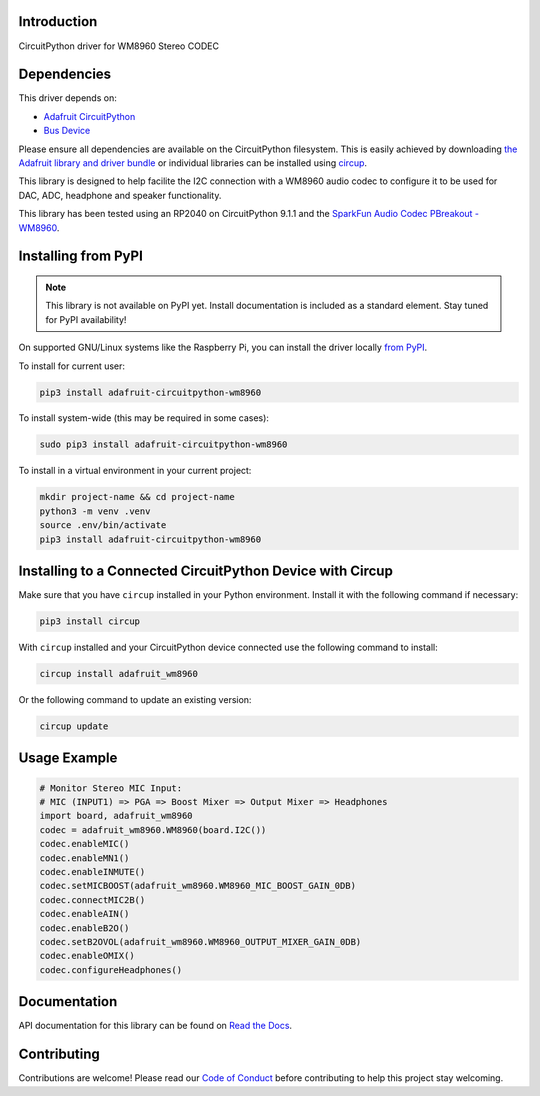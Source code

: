 Introduction
============
.. image:: https://readthedocs.org/projects/adafruit-circuitpython-wm8960/badge/?version=latest
    :target: https://docs.circuitpython.org/projects/wm8960/en/latest/
    :alt: Documentation Status

.. image:: https://raw.githubusercontent.com/adafruit/Adafruit_CircuitPython_Bundle/main/badges/adafruit_discord.svg
    :target: https://adafru.it/discord
    :alt: Discord

.. image:: https://github.com/adafruit/Adafruit_CircuitPython_WM8960/workflows/Build%20CI/badge.svg
    :target: https://github.com/adafruit/Adafruit_CircuitPython_WM8960/actions
    :alt: Build Status

.. image:: https://img.shields.io/badge/code%20style-black-000000.svg
    :target: https://github.com/psf/black
    :alt: Code Style: Black

CircuitPython driver for WM8960 Stereo CODEC

Dependencies
=============
This driver depends on:

* `Adafruit CircuitPython <https://github.com/adafruit/circuitpython>`_
* `Bus Device <https://github.com/adafruit/Adafruit_CircuitPython_BusDevice>`_

Please ensure all dependencies are available on the CircuitPython filesystem.
This is easily achieved by downloading `the Adafruit library and driver bundle <https://circuitpython.org/libraries>`_ or individual libraries can be installed using `circup <https://github.com/adafruit/circup>`_.

This library is designed to help facilite the I2C connection with a WM8960 audio codec to configure it to be used for DAC, ADC, headphone and speaker functionality.

This library has been tested using an RP2040 on CircuitPython 9.1.1 and the `SparkFun Audio Codec PBreakout - WM8960 <https://www.sparkfun.com/products/21250>`_.

Installing from PyPI
=====================
.. note:: This library is not available on PyPI yet. Install documentation is included as a standard element. Stay tuned for PyPI availability!

On supported GNU/Linux systems like the Raspberry Pi, you can install the driver locally `from PyPI <https://pypi.org/project/adafruit-circuitpython-wm8960/>`_.

To install for current user:

.. code-block:: shell

    pip3 install adafruit-circuitpython-wm8960

To install system-wide (this may be required in some cases):

.. code-block:: shell

    sudo pip3 install adafruit-circuitpython-wm8960

To install in a virtual environment in your current project:

.. code-block:: shell

    mkdir project-name && cd project-name
    python3 -m venv .venv
    source .env/bin/activate
    pip3 install adafruit-circuitpython-wm8960

Installing to a Connected CircuitPython Device with Circup
==========================================================

Make sure that you have ``circup`` installed in your Python environment.
Install it with the following command if necessary:

.. code-block:: shell

    pip3 install circup

With ``circup`` installed and your CircuitPython device connected use the
following command to install:

.. code-block:: shell

    circup install adafruit_wm8960

Or the following command to update an existing version:

.. code-block:: shell

    circup update

Usage Example
=============

.. code-block:: python

    # Monitor Stereo MIC Input:
    # MIC (INPUT1) => PGA => Boost Mixer => Output Mixer => Headphones
    import board, adafruit_wm8960
    codec = adafruit_wm8960.WM8960(board.I2C())
    codec.enableMIC()
    codec.enableMN1()
    codec.enableINMUTE()
    codec.setMICBOOST(adafruit_wm8960.WM8960_MIC_BOOST_GAIN_0DB)
    codec.connectMIC2B()
    codec.enableAIN()
    codec.enableB2O()
    codec.setB2OVOL(adafruit_wm8960.WM8960_OUTPUT_MIXER_GAIN_0DB)
    codec.enableOMIX()
    codec.configureHeadphones()

Documentation
=============
API documentation for this library can be found on `Read the Docs <https://docs.circuitpython.org/projects/adafruit_wm8960/en/latest/>`_.

Contributing
============
Contributions are welcome! Please read our `Code of Conduct <https://github.com/adafruit/Adafruit_CircuitPython_WM8960/blob/HEAD/CODE_OF_CONDUCT.md>`_ before contributing to help this project stay welcoming.
